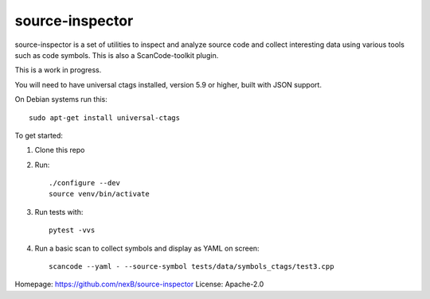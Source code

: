 source-inspector
================================

source-inspector is a set of utilities to inspect and analyze source
code and collect interesting data using various tools such as code symbols.
This is also a ScanCode-toolkit plugin.

This is a work in progress.


You will need to have universal ctags installed, version 5.9 or higher, built with JSON support.

On Debian systems run this::

    sudo apt-get install universal-ctags


To get started:


1. Clone this repo
2. Run::

    ./configure --dev
    source venv/bin/activate

3. Run tests with::

    pytest -vvs

4. Run a basic scan to collect symbols and display as YAML on screen::

    scancode --yaml - --source-symbol tests/data/symbols_ctags/test3.cpp

Homepage: https://github.com/nexB/source-inspector
License: Apache-2.0

